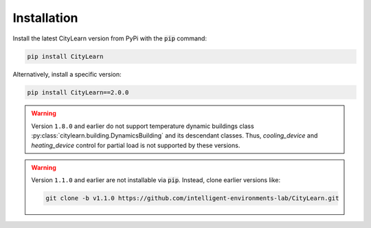 .. _installation-page:

============
Installation
============

Install the latest CityLearn version from PyPi with the :code:`pip` command:

.. code-block:: console

   pip install CityLearn

Alternatively, install a specific version:

.. code-block:: console

   pip install CityLearn==2.0.0

.. warning::
   Version ``1.8.0`` and earlier do not support temperature dynamic buildings class :py:class:`citylearn.building.DynamicsBuilding` and its descendant classes. Thus, `cooling_device` and `heating_device` control for partial load is not supported by these versions.

.. warning::
   Version ``1.1.0`` and earlier are not installable via :code:`pip`. Instead, clone earlier versions like:

   .. code-block:: bash

        git clone -b v1.1.0 https://github.com/intelligent-environments-lab/CityLearn.git